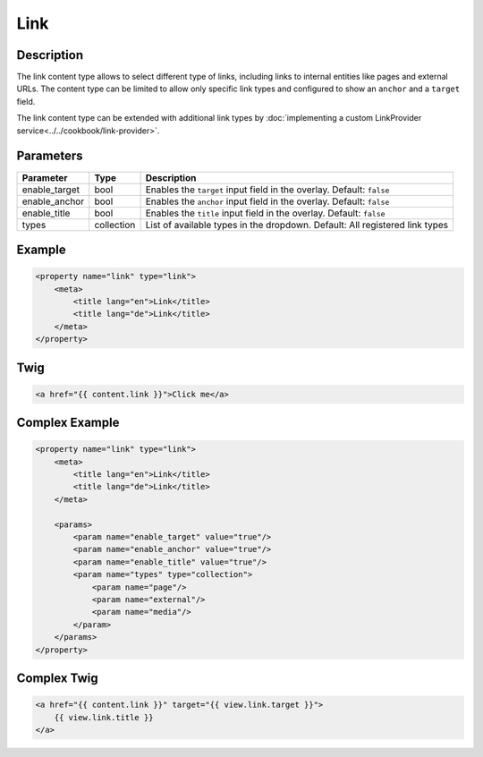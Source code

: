 Link
======

Description
-----------

The link content type allows to select different type of links, including links to internal entities like
pages and external URLs.
The content type can be limited to allow only specific link types and configured to show an ``anchor`` and
a ``target`` field.


The link content type can be extended with additional link types by :doc:`implementing a custom LinkProvider service<../../cookbook/link-provider>`.

Parameters
----------

.. list-table::
    :header-rows: 1

    * - Parameter
      - Type
      - Description
    * - enable_target
      - bool
      - Enables the ``target`` input field in the overlay. Default: ``false``
    * - enable_anchor
      - bool
      - Enables the ``anchor`` input field in the overlay. Default: ``false``
    * - enable_title
      - bool
      - Enables the ``title`` input field in the overlay. Default: ``false``
    * - types
      - collection
      - List of available types in the dropdown.
        Default: All registered link types

Example
-------

.. code-block:: xml

    <property name="link" type="link">
        <meta>
            <title lang="en">Link</title>
            <title lang="de">Link</title>
        </meta>
    </property>

Twig
----

.. code-block:: twig

    <a href="{{ content.link }}">Click me</a>

Complex Example
---------------

.. code-block:: xml

    <property name="link" type="link">
        <meta>
            <title lang="en">Link</title>
            <title lang="de">Link</title>
        </meta>

        <params>
            <param name="enable_target" value="true"/>
            <param name="enable_anchor" value="true"/>
            <param name="enable_title" value="true"/>
            <param name="types" type="collection">
                <param name="page"/>
                <param name="external"/>
                <param name="media"/>
            </param>
        </params>
    </property>

Complex Twig
------------

.. code-block:: twig

    <a href="{{ content.link }}" target="{{ view.link.target }}">
        {{ view.link.title }}
    </a>
